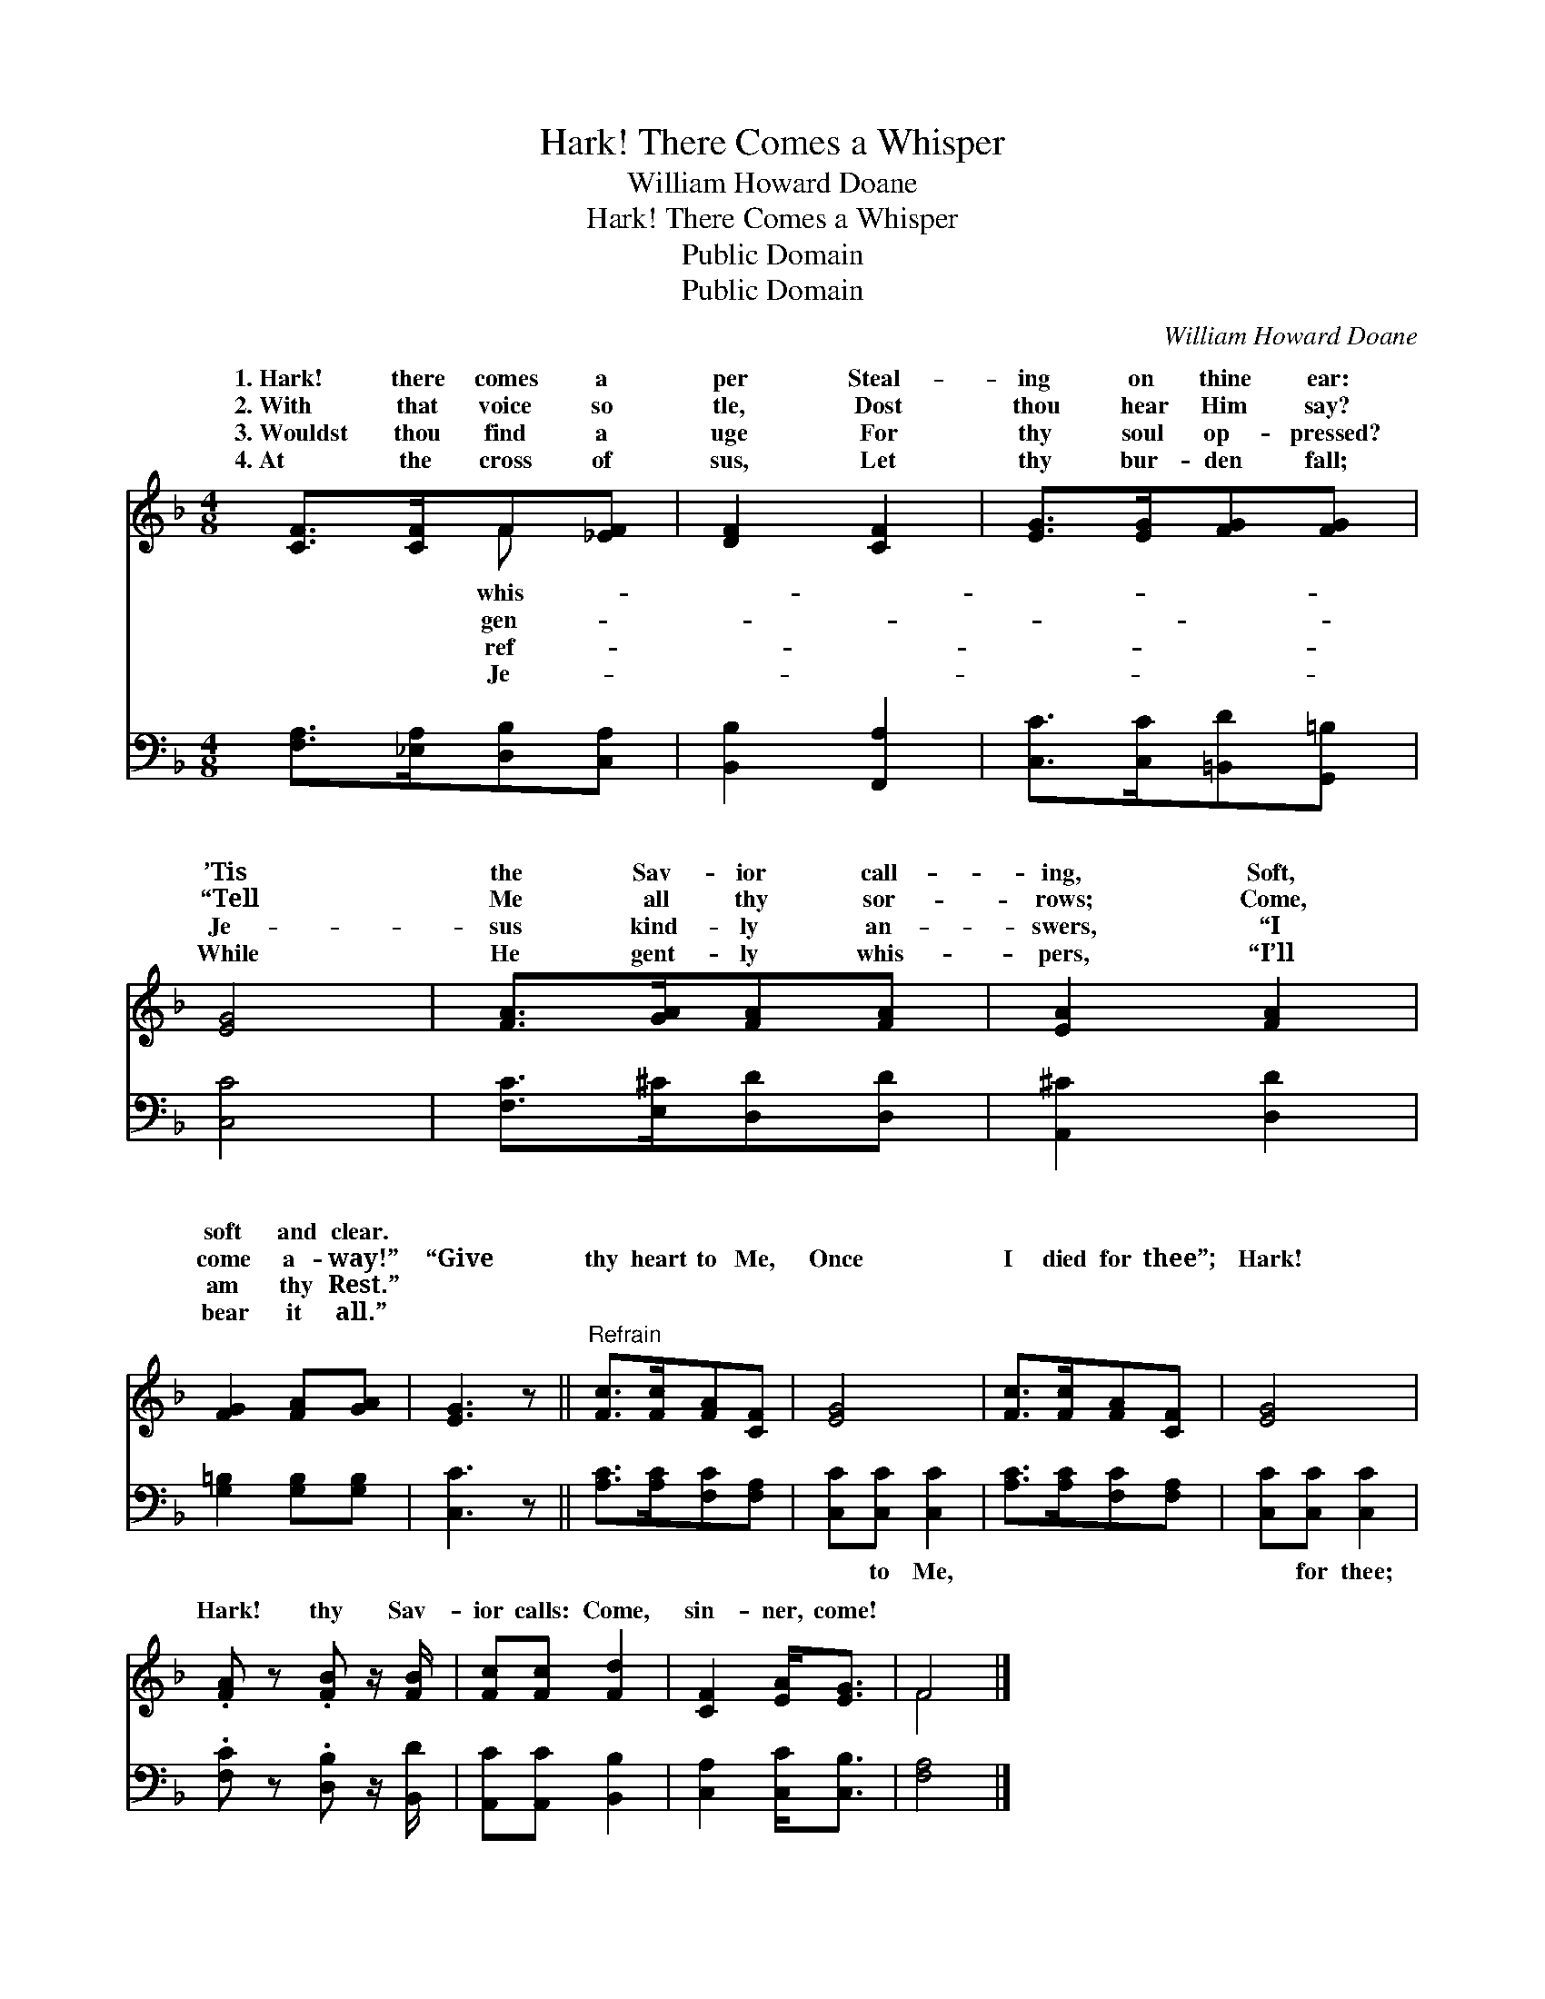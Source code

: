 X:1
T:Hark! There Comes a Whisper
T:William Howard Doane
T:Hark! There Comes a Whisper
T:Public Domain
T:Public Domain
C:William Howard Doane
Z:Public Domain
%%score ( 1 2 ) 3
L:1/8
M:4/8
K:F
V:1 treble 
V:2 treble 
V:3 bass 
V:1
 [CF]>[CF]F[_EF] | [DF]2 [CF]2 | [EG]>[EG][FG][FG] | [EG]4 | [FA]>[GA][FA][FA] | [EA]2 [FA]2 | %6
w: 1.~Hark! there comes a|per Steal-|ing on thine ear:|’Tis|the Sav- ior call-|ing, Soft,|
w: 2.~With that voice so|tle, Dost|thou hear Him say?|“Tell|Me all thy sor-|rows; Come,|
w: 3.~Wouldst thou find a|uge For|thy soul op- pressed?|Je-|sus kind- ly an-|swers, “I|
w: 4.~At the cross of|sus, Let|thy bur- den fall;|While|He gent- ly whis-|pers, “I’ll|
 [FG]2 [FA][GA] | [EG]3 z ||"^Refrain" [Fc]>[Fc][FA][CF] | [EG]4 | [Fc]>[Fc][FA][CF] | [EG]4 | %12
w: soft and clear.||||||
w: come a- way!”|“Give|thy heart to Me,|Once|I died for thee”;|Hark!|
w: am thy Rest.”||||||
w: bear it all.”||||||
 .[FA] z .[FB] z/ [FB]/ | [Fc][Fc] [Fd]2 | [CF]2 [EA]<[EG] | F4 |] %16
w: ||||
w: Hark! thy Sav-|ior calls: Come,|sin- ner, come!||
w: ||||
w: ||||
V:2
 x2 F x | x4 | x4 | x4 | x4 | x4 | x4 | x4 || x4 | x4 | x4 | x4 | x4 | x4 | x4 | F4 |] %16
w: whis-||||||||||||||||
w: gen-||||||||||||||||
w: ref-||||||||||||||||
w: Je-||||||||||||||||
V:3
 [F,A,]>[_E,A,][D,B,][C,A,] | [B,,B,]2 [F,,A,]2 | [C,C]>[C,C][=B,,D][G,,=B,] | [C,C]4 | %4
w: ~ ~ ~ ~|~ ~|~ ~ ~ ~|~|
 [F,C]>[E,^C][D,D][D,D] | [A,,^C]2 [D,D]2 | [G,=B,]2 [G,B,][G,B,] | [C,C]3 z || %8
w: ~ ~ ~ ~|~ ~|~ ~ ~|~|
 [A,C]>[A,C][F,C][F,A,] | [C,C][C,C] [C,C]2 | [A,C]>[A,C][F,C][F,A,] | [C,C][C,C] [C,C]2 | %12
w: ~ ~ ~ ~|~ to Me,|~ ~ ~ ~|~ for thee;|
 .[F,C] z .[D,B,] z/ [B,,D]/ | [A,,C][A,,C] [B,,B,]2 | [C,A,]2 [C,C]<[C,B,] | [F,A,]4 |] %16
w: ||||

